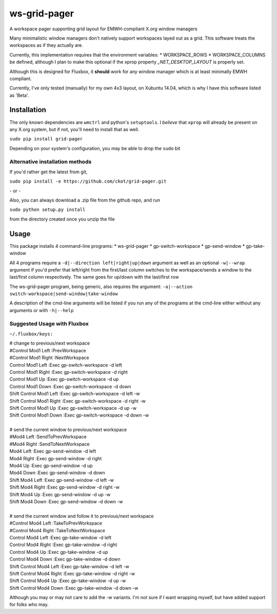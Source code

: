 =============
ws-grid-pager
=============

A workspace pager supporting grid layout for EMWH-compliant X.org window managers

Many minimalistic window managers don't natively support workspaces layed
out as a grid.  This software treats the workspaces as if they actually are.

Currently, this implementation requires that the environment variables:
* WORKSPACE_ROWS
* WORKSPACE_COLUMNS
be defined, although I plan to make this optional if the xprop property
`_NET_DESKTOP_LAYOUT` is properly set.

Although this is designed for Fluxbox, it **should** work for any window manager which is at least minimally EMWH compliant.

Currently, I've only tested (manually) for my own 4x3 layout, on Xubuntu 14.04,
which is why I have this software listed as 'Beta'.


Installation
-------------

The only known dependencies are ``wmctrl`` and python's ``setuptools``. I *believe* that ``xprop`` will already be present on any X.org system, but if not, you'll need to install that as well.

``sudo pip install grid-pager``

Depending on your system's configuration, you may be able to drop the ``sudo`` bit

Alternative installation methods
~~~~~~~~~~~~~~~~~~~~~~~~~~~~~~~~

If you'd rather get the latest from git,

``sudo pip install -e https://github.com/ckot/grid-pager.git``

\- or \-

Also, you can always download a .zip file from the github repo, and run

``sudo python setup.py install``

from the directory created once you unzip the file


Usage
-----

This package installs 4 command-line programs:
* ws-grid-pager
* gp-switch-workspace
* gp-send-window
* gp-take-window

All 4 programs require a ``-d|--direction left|right|up|down`` argument as well
as an optional ``-w|--wrap`` argument if you'd prefer that left/right from the
first/last column switches to the workspace/sends a window to the last/first
column respectively. The same goes for up/down with the last/first row

The ws-grid-pager program, being generic, also requires the argument:
``-a|--action switch-workspace|send-window|take-window``

A description of the cmd-line arguments will be listed if you run any of the
programs at the cmd-line either without any arguments or with ``-h|--help``

Suggested Usage with Fluxbox
~~~~~~~~~~~~~~~~~~~~~~~~~~~~

``~/.fluxbox/keys:``

| # change to previous/next workspace
| #Control Mod1 Left :PrevWorkspace
| #Control Mod1 Right :NextWorkspace
| Control Mod1 Left        :Exec gp-switch-workspace -d left
| Control Mod1 Right       :Exec gp-switch-workspace -d right
| Control Mod1 Up          :Exec gp-switch-workspace -d up
| Control Mod1 Down        :Exec gp-switch-workspace -d down
| Shift Control Mod1 Left  :Exec gp-switch-workspace -d left   -w
| Shift Control Mod1 Right :Exec gp-switch-workspace -d right  -w
| Shift Control Mod1 Up    :Exec gp-switch-workspace -d up     -w
| Shift Control Mod1 Down  :Exec gp-switch-workspace -d down   -w
|
| # send the current window to previous/next workspace
| #Mod4 Left  :SendToPrevWorkspace
| #Mod4 Right :SendToNextWorkspace
| Mod4 Left        :Exec gp-send-window -d left
| Mod4 Right       :Exec gp-send-window -d right
| Mod4 Up          :Exec gp-send-window -d up
| Mod4 Down        :Exec gp-send-window -d down
| Shift Mod4 Left  :Exec gp-send-window -d left  -w
| Shift Mod4 Right :Exec gp-send-window -d right -w
| Shift Mod4 Up    :Exec gp-send-window -d up    -w
| Shift Mod4 Down  :Exec gp-send-window -d down  -w
|
| # send the current window and follow it to previous/next workspace
| #Control Mod4 Left :TakeToPrevWorkspace
| #Control Mod4 Right :TakeToNextWorkspace
| Control Mod4 Left        :Exec gp-take-window -d left
| Control Mod4 Right       :Exec gp-take-window -d right
| Control Mod4 Up          :Exec gp-take-window -d up
| Control Mod4 Down        :Exec gp-take-window -d down
| Shift Control Mod4 Left  :Exec gp-take-window -d left  -w
| Shift Control Mod4 Right :Exec gp-take-window -d right -w
| Shift Control Mod4 Up    :Exec gp-take-window -d up    -w
| Shift Control Mod4 Down  :Exec gp-take-window -d down  -w

Although you may or may not care to add the -w variants.  I'm not sure if I
want wrapping myself, but have added support for folks who may.